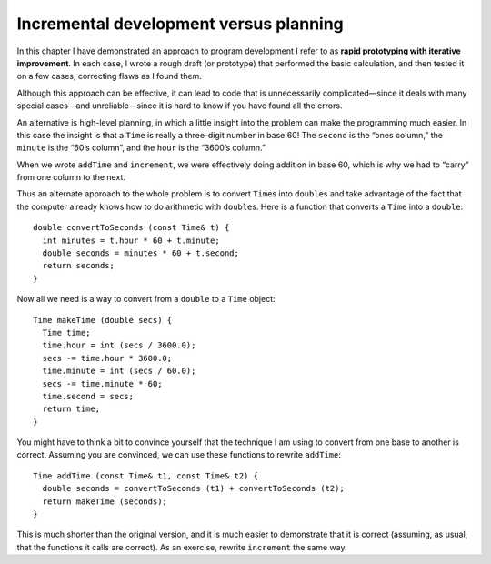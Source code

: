 Incremental development versus planning
---------------------------------------
.. index::
   single: rapid prototyping with iterative improvement

In this chapter I have demonstrated an approach to program development I
refer to as **rapid prototyping with iterative improvement**. In each
case, I wrote a rough draft (or prototype) that performed the basic
calculation, and then tested it on a few cases, correcting flaws as I
found them.

Although this approach can be effective, it can lead to code that is
unnecessarily complicated—since it deals with many special cases—and
unreliable—since it is hard to know if you have found all the errors.

An alternative is high-level planning, in which a little insight into
the problem can make the programming much easier. In this case the
insight is that a ``Time`` is really a three-digit number in base 60!
The ``second`` is the “ones column,” the ``minute`` is the “60’s
column”, and the ``hour`` is the “3600’s column.”

When we wrote ``addTime`` and ``increment``, we were effectively doing
addition in base 60, which is why we had to “carry” from one column to
the next.

Thus an alternate approach to the whole problem is to convert
``Time``\ s into ``double``\ s and take advantage of the fact that the
computer already knows how to do arithmetic with ``double``\ s. Here is
a function that converts a ``Time`` into a ``double``:

::

   double convertToSeconds (const Time& t) {
     int minutes = t.hour * 60 + t.minute;
     double seconds = minutes * 60 + t.second;
     return seconds;
   }

Now all we need is a way to convert from a ``double`` to a ``Time``
object:

::

   Time makeTime (double secs) {
     Time time;
     time.hour = int (secs / 3600.0);
     secs -= time.hour * 3600.0;
     time.minute = int (secs / 60.0);
     secs -= time.minute * 60;
     time.second = secs;
     return time;
   }

You might have to think a bit to convince yourself that the technique I
am using to convert from one base to another is correct. Assuming you
are convinced, we can use these functions to rewrite ``addTime``:

::

   Time addTime (const Time& t1, const Time& t2) {
     double seconds = convertToSeconds (t1) + convertToSeconds (t2);
     return makeTime (seconds);
   }


.. activecode:: incremental_development_AC_1
  :language: cpp

  The active code below uses the ``convertToSeconds`` and ``makeTime`` functions.
  ~~~~
  #include <iostream>
  using namespace std;

  struct Time {
      int hour, minute;
      double second;
  };

  void printTime (Time& t) {
      cout << t.hour << ":" << t.minute << ":" << t.second << endl;
  }

  double convertToSeconds (const Time& t) {
      int minutes = t.hour * 60 + t.minute;
      double seconds = minutes * 60 + t.second;
      return seconds;
  }

  Time makeTime (double secs) {
      Time time;
      time.hour = int (secs / 3600.0);
      secs -= time.hour * 3600.0;
      time.minute = int (secs / 60.0);
      secs -= time.minute * 60;
      time.second = secs;
      return time;
  }

  Time addTime (const Time& t1, const Time& t2) {
      double seconds = convertToSeconds (t1) + convertToSeconds (t2);
      return makeTime (seconds);
  }

  int main() {
      Time currentTime = { 9, 14, 30.0 };
      Time otherTime = { 10, 32, 15.2 };
      Time doneTime = addTime(currentTime, otherTime);
      printTime (doneTime);
  }

This is much shorter than the original version, and it is much easier to
demonstrate that it is correct (assuming, as usual, that the functions
it calls are correct). As an exercise, rewrite ``increment`` the same
way.

.. activecode:: incremental_development_AC_2
  :language: cpp

  Write your implementation of ``increment`` in the commented area of the active 
  code below. If you get stuck, you can reveal the extra problem at the end for help. 
  ~~~~
  #include <iostream>
  using namespace std;

  struct Time {
      int hour, minute;
      double second;
  };

  void printTime (Time& t) {
      cout << t.hour << ":" << t.minute << ":" << t.second << endl;
  }

  double convertToSeconds (const Time& t) {
      int minutes = t.hour * 60 + t.minute;
      double seconds = minutes * 60 + t.second;
      return seconds;
  }

  Time makeTime (double secs) {
      Time time;
      time.hour = int (secs / 3600.0);
      secs -= time.hour * 3600.0;
      time.minute = int (secs / 60.0);
      secs -= time.minute * 60;
      time.second = secs;
      return time;
  }

  Time addTime (const Time& t1, const Time& t2) {
      double seconds = convertToSeconds (t1) + convertToSeconds (t2);
      return makeTime (seconds);
  }

  void increment (Time& time, double secs) {
      // This version of ``increment`` should use ``convertToSeconds``
      // and ``makeTime``. Write your implementation here.
  }

  int main() {
      Time t1 = { 9, 14, 30.0 };
      increment(t1, 60.0);
      // Should output "9:15:30"
      printTime (t1);

      Time t2 = { 9, 59, 45.0 };
      increment(t2, 120.0);
      // Should output "10:1:45"
      printTime (t2);
  }

.. reveal:: 9_9_1
   :showtitle: Reveal Problem
   :hidetitle: Hide Problem

   .. parsonsprob:: incremental_development_1
      :numbered: left
      :adaptive:
   
      Let's write the code for the updated version of the ``increment`` function. ``increment`` 
      adds a number of seconds to a ``Time`` object and updates the values
      of the object. This version should use ``convertToSeconds`` and ``makeTime``.
      -----
      void increment (Time& time, double secs) {
      =====
      Time increment (Time& time, double secs) {                         #paired
      =====
         double seconds = convertToSeconds (time) + secs;
      =====
         double seconds = convertToSeconds (time);                        #paired 
      =====
         time = makeTime (seconds);
      }
      =====
         return makeTime (seconds)                        #paired
      }